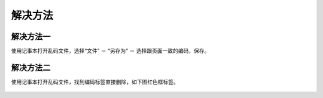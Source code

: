 ﻿解决方法
===========

解决方法一
------------

使用记事本打开乱码文件，选择“文件” － “另存为” － 选择跟页面一致的编码，保存。

 .. figure:: /_static/messycode2.jpg

解决方法二
-----------

使用记事本打开乱码文件，找到编码标签直接删除，如下图红色框标签。

 .. figure:: /_static/messycode3.jpg